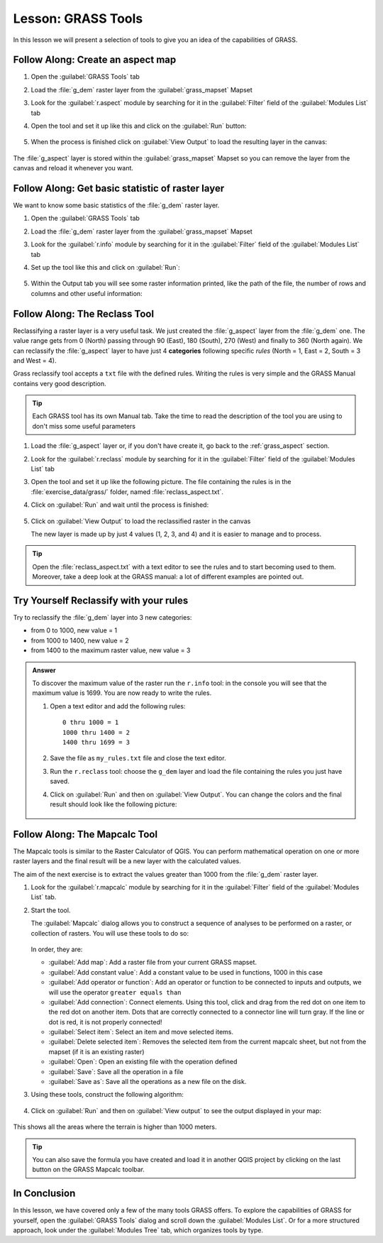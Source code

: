 |LS| GRASS Tools
===============================================================================

In this lesson we will present a selection of tools to give you an idea of the
capabilities of GRASS.


.. _grass_aspect:

|basic| |FA| Create an aspect map
-------------------------------------------------------------------------------

#. Open the :guilabel:`GRASS Tools` tab
#. Load the :file:`g_dem` raster layer from the :guilabel:`grass_mapset` Mapset
#. Look for the :guilabel:`r.aspect` module by searching for it in the
   :guilabel:`Filter` field of the :guilabel:`Modules List` tab
#. Open the tool and set it up like this and click on the :guilabel:`Run` button:

   .. figure:: img/grass_aspect.png
      :align: center

#. When the process is finished click on :guilabel:`View Output` to load the
   resulting layer in the canvas:

.. figure:: img/grass_aspect_result.png
   :align: center

The :file:`g_aspect` layer is stored within the :guilabel:`grass_mapset` Mapset
so you can remove the layer from the canvas and reload it whenever you want.

|basic| |FA| Get basic statistic of raster layer
-------------------------------------------------------------------------------

We want to know some basic statistics of the :file:`g_dem` raster layer.

#. Open the :guilabel:`GRASS Tools` tab
#. Load the :file:`g_dem` raster layer from the :guilabel:`grass_mapset` Mapset
#. Look for the :guilabel:`r.info` module by searching for it in the
   :guilabel:`Filter` field of the :guilabel:`Modules List` tab
#. Set up the tool like this and click on :guilabel:`Run`:

   .. figure:: img/grass_raster_info.png
      :align: center

#. Within the Output tab you will see some raster information printed, like the
   path of the file, the number of rows and columns and other useful information:

   .. figure:: img/grass_raster_info_result.png
      :align: center


|moderate| |FA| The Reclass Tool
-------------------------------------------------------------------------------

Reclassifying a raster layer is a very useful task. We just created the
:file:`g_aspect` layer from the :file:`g_dem` one. The value range gets from 0
(North) passing through 90 (East), 180 (South), 270 (West) and finally to 360
(North again). We can reclassify the :file:`g_aspect` layer to have just 4
**categories** following specific *rules* (North = 1, East = 2, South = 3 and
West = 4).

Grass reclassify tool accepts a ``txt`` file with the defined rules. Writing the
rules is very simple and the GRASS Manual contains very good description.

.. tip:: Each GRASS tool has its own Manual tab. Take the time to read the
  description of the tool you are using to don't miss some useful parameters


#. Load the :file:`g_aspect` layer or, if you don't have create it, go back to the
   :ref:`grass_aspect` section.
#. Look for the :guilabel:`r.reclass` module by searching for it in the
   :guilabel:`Filter` field of the :guilabel:`Modules List` tab
#. Open the tool and set it up like the following picture. The file containing the
   rules is in the :file:`exercise_data/grass/` folder, named :file:`reclass_aspect.txt`.
#. Click on :guilabel:`Run` and wait until the process is finished:

   .. figure:: img/grass_reclass.png
      :align: center

#. Click on :guilabel:`View Output` to load the reclassified raster in the canvas

   The new layer is made up by just 4 values (1, 2, 3, and 4) and it is easier to
   manage and to process.

   .. figure:: img/grass_reclass_result.png
      :align: center

.. tip:: Open the :file:`reclass_aspect.txt` with a text editor to see the rules
  and to start becoming used to them. Moreover, take a deep look at the GRASS
  manual: a lot of different examples are pointed out.


|moderate| |TY| Reclassify with your rules
-------------------------------------------------------------------------------

Try to reclassify the :file:`g_dem` layer into 3 new categories:

* from 0 to 1000, new value = 1
* from 1000 to 1400, new value = 2
* from 1400 to the maximum raster value, new value = 3

.. admonition:: Answer
   :class: toggle

   To discover the maximum value of the raster run the ``r.info`` tool: in the
   console you will see that the maximum value is 1699.
   You are now ready to write the rules.

   #. Open a text editor and add the following rules::

        0 thru 1000 = 1
        1000 thru 1400 = 2
        1400 thru 1699 = 3

   #. Save the file as ``my_rules.txt`` file and close the text editor.
   #. Run the ``r.reclass`` tool: choose the ``g_dem`` layer and load the file
      containing the rules you just have saved.
   #. Click on :guilabel:`Run` and then on :guilabel:`View Output`. You can change the
      colors and the final result should look like the following picture:

      .. figure:: img/grass_reclass_answer.png
         :align: center


|moderate| |FA| The Mapcalc Tool
------------------------------------------------------------------------------

The Mapcalc tools is similar to the Raster Calculator of QGIS. You can perform
mathematical operation on one or more raster layers and the final result will
be a new layer with the calculated values.

The aim of the next exercise is to extract the values greater than 1000 from the
:file:`g_dem` raster layer.

#. Look for the :guilabel:`r.mapcalc` module by searching for it in the
   :guilabel:`Filter` field of the :guilabel:`Modules List` tab.
#. Start the tool.

   The :guilabel:`Mapcalc` dialog allows you to construct a sequence of analyses
   to be performed on a raster, or collection of rasters. You will use these tools
   to do so:

   .. figure:: img/map_calc_tools.png
      :align: center

   In order, they are:

   * :guilabel:`Add map`: Add a raster file from your current GRASS mapset.
   * :guilabel:`Add constant value`: Add a constant value to be used in functions,
     1000 in this case
   * :guilabel:`Add operator or function`: Add an operator or function to be connected
     to inputs and outputs, we will use the operator ``greater equals than``
   * :guilabel:`Add connection`: Connect elements. Using this tool, click and drag
     from the red dot on one item to the red dot on another item. Dots that are
     correctly connected to a connector line will turn gray. If the line or dot is
     red, it is not properly connected!
   * :guilabel:`Select item`: Select an item and move selected items.
   * :guilabel:`Delete selected item`: Removes the selected item from the current
     mapcalc sheet, but not from the mapset (if it is an existing raster)
   * :guilabel:`Open`: Open an existing file with the operation defined
   * :guilabel:`Save`: Save all the operation in a file
   * :guilabel:`Save as`: Save all the operations as a new file on the disk.

#. Using these tools, construct the following algorithm:

   .. figure:: img/grass_mapcalc.png
      :align: center

#. Click on :guilabel:`Run` and then on :guilabel:`View output` to see the output
   displayed in your map:

   .. figure:: img/grass_mapcalc_result.png
      :align: center

This shows all the areas where the terrain is higher than 1000 meters.

.. tip:: You can also save the formula you have created and load it in another
  QGIS project by clicking on the last button on the GRASS Mapcalc toolbar.

|IC|
-------------------------------------------------------------------------------

In this lesson, we have covered only a few of the many tools GRASS offers. To
explore the capabilities of GRASS for yourself, open the :guilabel:`GRASS
Tools` dialog and scroll down the :guilabel:`Modules List`. Or for a more
structured approach, look under the :guilabel:`Modules Tree` tab, which
organizes tools by type.


.. Substitutions definitions - AVOID EDITING PAST THIS LINE
   This will be automatically updated by the find_set_subst.py script.
   If you need to create a new substitution manually,
   please add it also to the substitutions.txt file in the
   source folder.

.. |FA| replace:: Follow Along:
.. |IC| replace:: In Conclusion
.. |LS| replace:: Lesson:
.. |TY| replace:: Try Yourself
.. |basic| image:: /static/common/basic.png
.. |moderate| image:: /static/common/moderate.png
